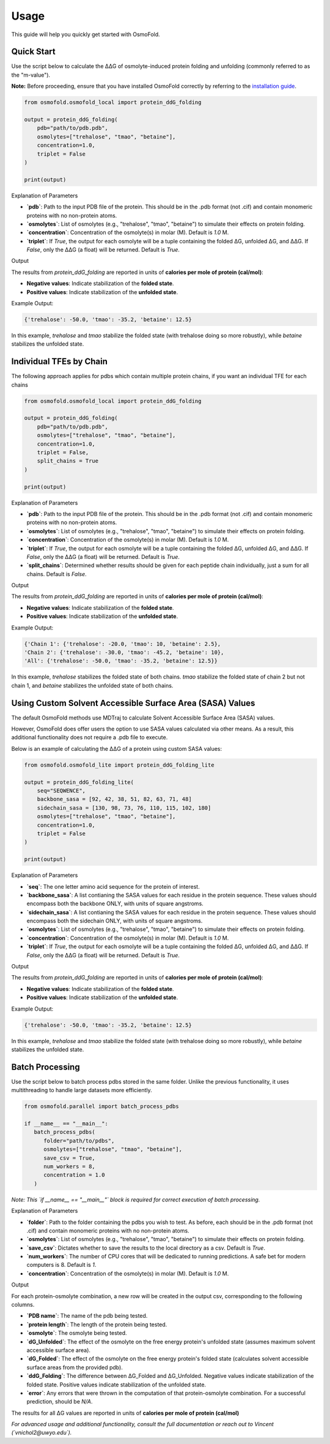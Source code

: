.. A simple guide for quick calculations in osmofold

Usage
=====

This guide will help you quickly get started with OsmoFold.

Quick Start
-----------

Use the script below to calculate the ΔΔG of osmolyte-induced protein folding and unfolding (commonly referred to as the "m-value").

**Note:** Before proceeding, ensure that you have installed OsmoFold correctly by referring to the `installation guide <https://osmofold.readthedocs.io/en/latest/installation.html>`_.

.. code-block:: python

   from osmofold.osmofold_local import protein_ddG_folding

   output = protein_ddG_folding(
       pdb="path/to/pdb.pdb", 
       osmolytes=["trehalose", "tmao", "betaine"], 
       concentration=1.0,
       triplet = False
   )

   print(output)

Explanation of Parameters

- **`pdb`**: Path to the input PDB file of the protein. This should be in the .pdb format (not .cif) and contain monomeric proteins with no non-protein atoms.
- **`osmolytes`**: List of osmolytes (e.g., "trehalose", "tmao", "betaine") to simulate their effects on protein folding.
- **`concentration`**: Concentration of the osmolyte(s) in molar (M). Default is `1.0` M.
- **`triplet`**: If `True`, the output for each osmolyte will be a tuple containing the folded ΔG, unfolded ΔG, and ΔΔG. If `False`, only the ΔΔG (a float) will be returned. Default is `True`.

Output

The results from `protein_ddG_folding` are reported in units of **calories per mole of protein (cal/mol)**:

- **Negative values**: Indicate stabilization of the **folded state**.
- **Positive values**: Indicate stabilization of the **unfolded state**.

Example Output:

.. code-block:: text

   {'trehalose': -50.0, 'tmao': -35.2, 'betaine': 12.5}

In this example, `trehalose` and `tmao` stabilize the folded state (with trehalose doing so more robustly), while `betaine` stabilizes the unfolded state.

Individual TFEs by Chain
------------------------

The following approach applies for pdbs which contain multiple protein chains, if you want an individual TFE for each chains

.. code-block:: python

   from osmofold.osmofold_local import protein_ddG_folding

   output = protein_ddG_folding(
       pdb="path/to/pdb.pdb", 
       osmolytes=["trehalose", "tmao", "betaine"], 
       concentration=1.0,
       triplet = False,
       split_chains = True
   )

   print(output)

Explanation of Parameters

- **`pdb`**: Path to the input PDB file of the protein. This should be in the .pdb format (not .cif) and contain monomeric proteins with no non-protein atoms.
- **`osmolytes`**: List of osmolytes (e.g., "trehalose", "tmao", "betaine") to simulate their effects on protein folding.
- **`concentration`**: Concentration of the osmolyte(s) in molar (M). Default is `1.0` M.
- **`triplet`**: If `True`, the output for each osmolyte will be a tuple containing the folded ΔG, unfolded ΔG, and ΔΔG. If `False`, only the ΔΔG (a float) will be returned. Default is `True`.
- **`split_chains`**: Determined whether results should be given for each peptide chain individually, just a sum for all chains. Default is `False`.

Output

The results from `protein_ddG_folding` are reported in units of **calories per mole of protein (cal/mol)**:

- **Negative values**: Indicate stabilization of the **folded state**.
- **Positive values**: Indicate stabilization of the **unfolded state**.

Example Output:

.. code-block:: text

   {'Chain 1': {'trehalose': -20.0, 'tmao': 10, 'betaine': 2.5},
   'Chain 2': {'trehalose': -30.0, 'tmao': -45.2, 'betaine': 10},
   'All': {'trehalose': -50.0, 'tmao': -35.2, 'betaine': 12.5}}

In this example, `trehalose` stabilizes the folded state of both chains. `tmao` stabilize the folded state of chain 2 but not chain 1, and `betaine` stabilizes the unfolded state of both chains.

Using Custom Solvent Accessible Surface Area (SASA) Values
------------------------

The default OsmoFold methods use MDTraj to calculate Solvent Accessible Surface Area (SASA) values.

However, OsmoFold does offer users the option to use SASA values calculated via other means. As a result, this additional functionality does not require a .pdb file to execute.

Below is an example of calculating the ΔΔG of a protein using custom SASA values:

.. code-block:: python

   from osmofold.osmofold_lite import protein_ddG_folding_lite

   output = protein_ddG_folding_lite(
       seq="SEQWENCE", 
       backbone_sasa = [92, 42, 38, 51, 82, 63, 71, 48]
       sidechain_sasa = [130, 98, 73, 76, 110, 115, 102, 180]
       osmolytes=["trehalose", "tmao", "betaine"], 
       concentration=1.0,
       triplet = False
   )

   print(output)

Explanation of Parameters

- **`seq`**: The one letter amino acid sequence for the protein of interest.
- **`backbone_sasa`**: A list contianing the SASA values for each residue in the protein sequence. These values should encompass both the backbone ONLY, with units of square angstroms.
- **`sidechain_sasa`**: A list contianing the SASA values for each residue in the protein sequence. These values should encompass both the sidechain ONLY, with units of square angstroms.
- **`osmolytes`**: List of osmolytes (e.g., "trehalose", "tmao", "betaine") to simulate their effects on protein folding.
- **`concentration`**: Concentration of the osmolyte(s) in molar (M). Default is `1.0` M.
- **`triplet`**: If `True`, the output for each osmolyte will be a tuple containing the folded ΔG, unfolded ΔG, and ΔΔG. If `False`, only the ΔΔG (a float) will be returned. Default is `True`.

Output

The results from `protein_ddG_folding` are reported in units of **calories per mole of protein (cal/mol)**:

- **Negative values**: Indicate stabilization of the **folded state**.
- **Positive values**: Indicate stabilization of the **unfolded state**.

Example Output:

.. code-block:: text

   {'trehalose': -50.0, 'tmao': -35.2, 'betaine': 12.5}

In this example, `trehalose` and `tmao` stabilize the folded state (with trehalose doing so more robustly), while `betaine` stabilizes the unfolded state.

Batch Processing
----------------

Use the script below to batch process pdbs stored in the same folder. Unlike the previous functionality, it uses multithreading to handle large datasets more efficiently.

.. code-block:: python

   from osmofold.parallel import batch_process_pdbs

   if __name__ == "__main__":
      batch_process_pdbs(
         folder="path/to/pdbs", 
         osmolytes=["trehalose", "tmao", "betaine"], 
         save_csv = True,
         num_workers = 8,
         concentration = 1.0
      )
   
*Note: This `if __name__ == "__main__"` block is required for correct execution of batch processing.*

Explanation of Parameters

- **`folder`**: Path to the folder containing the pdbs you wish to test. As before, each should be in the .pdb format (not .cif) and contain monomeric proteins with no non-protein atoms.
- **`osmolytes`**: List of osmolytes (e.g., "trehalose", "tmao", "betaine") to simulate their effects on protein folding.
- **`save_csv`**: Dictates whether to save the results to the local directory as a csv. Default is `True`.
- **`num_workers`**: The number of CPU cores that will be dedicated to running predictions. A safe bet for modern computers is 8. Default is `1`.
- **`concentration`**: Concentration of the osmolyte(s) in molar (M). Default is `1.0` M.

Output

For each protein-osmolyte combination, a new row will be created in the output csv, corresponding to the following columns.

- **`PDB name`**: The name of the pdb being tested.
- **`protein length`**: The length of the protein being tested.
- **`osmolyte`**: The osmolyte being tested.
- **`dG_Unfolded`**: The effect of the osmolyte on the free energy protein's unfolded state (assumes maximum solvent accessible surface area).
- **`dG_Folded`**: The effect of the osmolyte on the free energy protein's folded state (calculates solvent accessible surface areas from the provided pdb).
- **`ddG_Folding`**: The difference between ΔG_Folded and ΔG_Unfolded. Negative values indicate stabilization of the folded state. Positive values indicate stabilization of the unfolded state.
- **`error`**: Any errors that were thrown in the computation of that protein-osmolyte combination. For a successful prediction, should be `N/A`.

The results for all ΔG values are reported in units of **calories per mole of protein (cal/mol)**

*For advanced usage and additional functionality, consult the full documentation or reach out to Vincent (`vnichol2@uwyo.edu`).*
